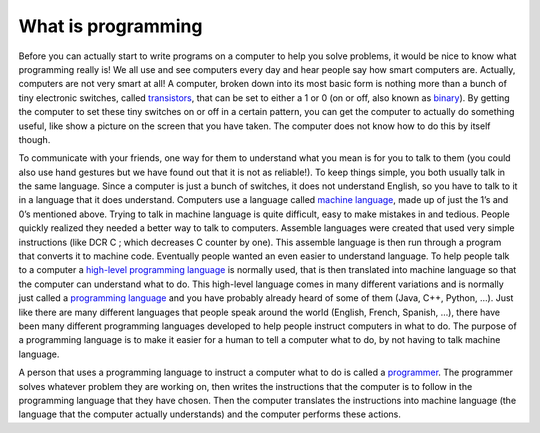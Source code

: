 .. _what-is-programming:

What is programming
===================

Before you can actually start to write programs on a computer to help you solve problems, it would be nice to know what programming really is! We all use and see computers every day and hear people say how smart computers are. Actually, computers are not very smart at all! A computer, broken down into its most basic form is nothing more than a bunch of tiny electronic switches, called `transistors <https://en.wikipedia.org/wiki/Transistors>`_, that can be set to either a 1 or 0 (on or off, also known as `binary <https://en.wikipedia.org/wiki/Binary_number>`_). By getting the computer to set these tiny switches on or off in a certain pattern, you can get the computer to actually do something useful, like show a picture on the screen that you have taken. The computer does not know how to do this by itself though.

To communicate with your friends, one way for them to understand what you mean is for you to talk to them (you could also use hand gestures but we have found out that it is not as reliable!). To keep things simple, you both usually talk in the same language. Since a computer is just a bunch of switches, it does not understand English, so you have to talk to it in a language that it does understand. Computers use a language called `machine language <https://en.wikipedia.org/wiki/Machine_code>`_, made up of just the 1’s and 0’s mentioned above. Trying to talk in machine language is quite difficult, easy to make mistakes in and tedious. People quickly realized they needed a better way to talk to computers. Assemble languages were created that used very simple instructions (like DCR C ; which decreases C counter by one). This assemble language is then run through a program that converts it to machine code. Eventually people wanted an even easier to understand language. To help people talk to a computer a `high-level programming language <https://en.wikipedia.org/wiki/High-level_programming_language>`_ is normally used, that is then translated into machine language so that the computer can understand what to do. This high-level language comes in many different variations and is normally just called a `programming language <https://en.wikipedia.org/wiki/Programming_language>`_ and you have probably already heard of some of them (Java, C++, Python, …). Just like there are many different languages that people speak around the world (English, French, Spanish, …), there have been many different programming languages developed to help people instruct computers in what to do. The purpose of a programming language is to make it easier for a human to tell a computer what to do, by not having to talk machine language.

.. image:: ./images/programming_language_levels.png
   :width: 500 px
   :alt: programming language levels
   :align: center

A person that uses a programming language to instruct a computer what to do is called a `programmer <https://en.wikipedia.org/wiki/Programmer>`_. The programmer solves whatever problem they are working on, then writes the instructions that the computer is to follow in the programming language that they have chosen. Then the computer translates the instructions into machine language (the language that the computer actually understands) and the computer performs these actions.
